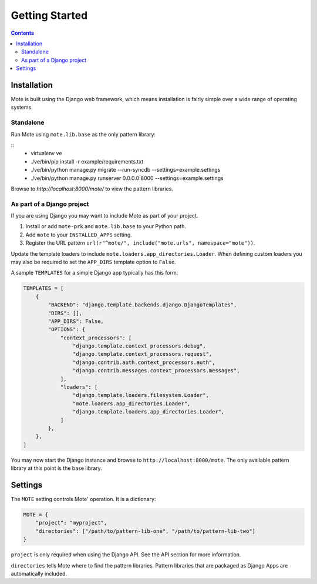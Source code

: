 Getting Started
################

.. contents::

Installation
------------

Mote is built using the Django web framework, which means installation is fairly simple
over a wide range of operating systems.

Standalone
**********

Run Mote using ``mote.lib.base`` as the only pattern library:

::
    - virtualenv ve
    - ./ve/bin/pip install -r example/requirements.txt
    - ./ve/bin/python manage.py migrate --run-syncdb --settings=example.settings
    - ./ve/bin/python manage.py runserver 0.0.0.0:8000 --settings=example.settings

Browse to `http://localhost:8000/mote/` to view the pattern libraries.

As part of a Django project
***************************

If you are using Django you may want to include Mote as part of your project.

#. Install or add ``mote-prk`` and ``mote.lib.base`` to your Python path.

#. Add ``mote`` to your ``INSTALLED_APPS`` setting.

#. Register the URL pattern ``url(r"^mote/", include("mote.urls", namespace="mote"))``.

Update the template loaders to include ``mote.loaders.app_directories.Loader``.
When defining custom loaders you may also be required to set the ``APP_DIRS`` template option to ``False``.

A sample ``TEMPLATES`` for a simple Django app typically has this form:

.. code-block:: py

    TEMPLATES = [
        {
            "BACKEND": "django.template.backends.django.DjangoTemplates",
            "DIRS": [],
            "APP_DIRS": False,
            "OPTIONS": {
                "context_processors": [
                    "django.template.context_processors.debug",
                    "django.template.context_processors.request",
                    "django.contrib.auth.context_processors.auth",
                    "django.contrib.messages.context_processors.messages",
                ],
                "loaders": [
                    "django.template.loaders.filesystem.Loader",
                    "mote.loaders.app_directories.Loader",
                    "django.template.loaders.app_directories.Loader",
                ]
            },
        },
    ]


You may now start the Django instance and browse to
``http://localhost:8000/mote``. The only available pattern library at this
point is the base library.

Settings
--------

The ``MOTE`` setting controls Mote' operation. It is a dictionary:

.. code-block:: py

    MOTE = {
        "project": "myproject",
        "directories": ["/path/to/pattern-lib-one", "/path/to/pattern-lib-two"]
    }

``project`` is only required when using the Django API. See the API section for
more information.

``directories`` tells Mote where to find the pattern libraries. Pattern libraries
that are packaged as Django Apps are automatically included.

